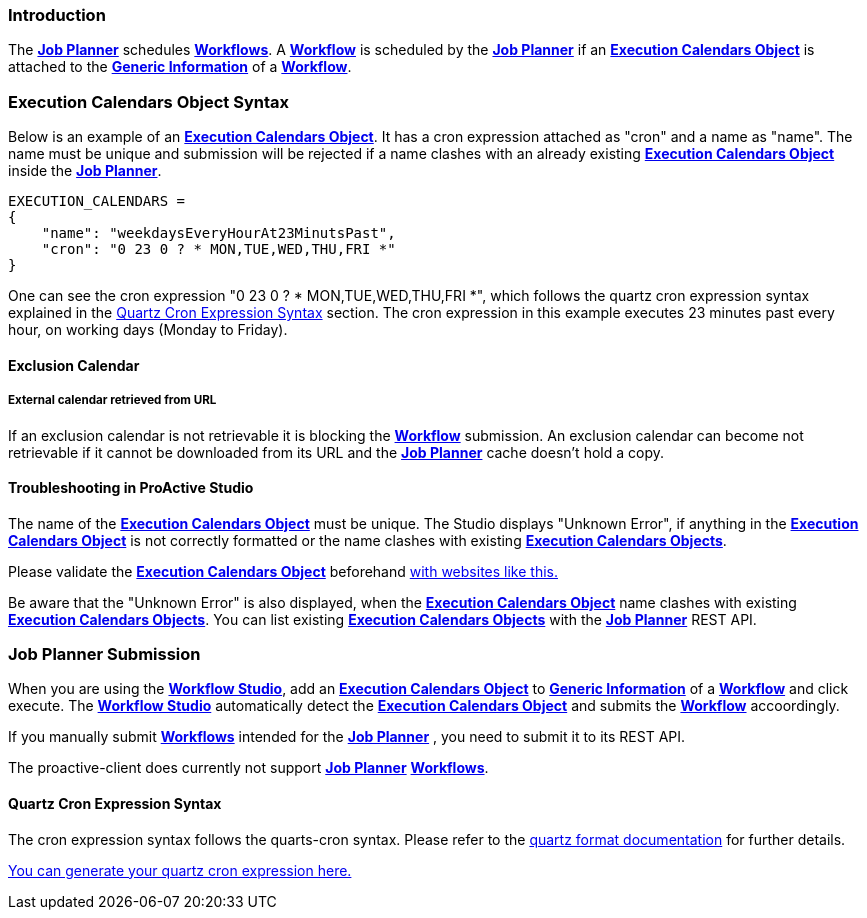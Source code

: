 
=== Introduction
The <<_glossary_job_planner,*Job Planner*>> schedules <<_glossary_workflow,*Workflows*>>.
 A <<_glossary_workflow,*Workflow*>> is scheduled by the <<_glossary_job_planner,*Job Planner*>> if
  an <<_glossary_execution_calendars_object,*Execution Calendars Object*>> is attached to the
   <<_glossary_generic_information,*Generic Information*>> of a <<_glossary_workflow,*Workflow*>>.

=== Execution Calendars Object Syntax
Below is an example of an <<_glossary_execution_calendars_object,*Execution Calendars Object*>>. It has a cron
expression attached as "cron" and a name as "name".
The name must be unique and submission will be rejected if a name clashes with an already existing
<<_glossary_execution_calendars_object,*Execution Calendars Object*>> inside the <<_glossary_job_planner,*Job Planner*>>.
----
EXECUTION_CALENDARS =
{
    "name": "weekdaysEveryHourAt23MinutsPast",
    "cron": "0 23 0 ? * MON,TUE,WED,THU,FRI *"
}
----
One can see the cron expression "0 23 0 ? * MON,TUE,WED,THU,FRI *", which follows the quartz cron expression syntax explained in the
<<_job_planner_cron_expression_syntax, Quartz Cron Expression Syntax>> section. The cron expression in this example
 executes 23 minutes past every hour, on working days (Monday to Friday).

==== Exclusion Calendar

===== External calendar retrieved from URL

If an exclusion calendar is not retrievable it is blocking the <<_glossary_workflow,*Workflow*>> submission.
An exclusion calendar can become not retrievable if it cannot be downloaded from its URL and the
<<_glossary_job_planner,*Job Planner*>> cache doesn't hold a copy.

==== Troubleshooting in ProActive Studio
The name of the <<_glossary_execution_calendars_object,*Execution Calendars Object*>> must be unique.
The Studio displays "Unknown Error", if anything in the <<_glossary_execution_calendars_object,*Execution Calendars Object*>>
is not correctly formatted or the name clashes with existing <<_glossary_execution_calendars_object,*Execution Calendars Objects*>>.

Please validate the <<_glossary_execution_calendars_object,*Execution Calendars Object*>> beforehand
http://jsonlint.com/[with websites like this.]

Be aware that the "Unknown Error" is also displayed, when the <<_glossary_execution_calendars_object,*Execution Calendars Object*>>
name clashes with existing <<_glossary_execution_calendars_object,*Execution Calendars Objects*>>.
You can list existing <<_glossary_execution_calendars_object,*Execution Calendars Objects*>> with the
<<_glossary_job_planner,*Job Planner*>> REST API.


=== Job Planner Submission
When you are using the <<_glossary_workflow_studio,*Workflow Studio*>>, add an
<<_glossary_execution_calendars_object,*Execution Calendars Object*>> to <<_glossary_generic_information,*Generic Information*>>
of a <<_glossary_workflow,*Workflow*>> and click execute.
 The <<_glossary_workflow_studio,*Workflow Studio*>> automatically detect the
 <<_glossary_execution_calendars_object,*Execution Calendars Object*>> and submits the <<_glossary_workflow,*Workflow*>>
 accoordingly.

If you manually submit <<_glossary_workflow,*Workflows*>> intended for the
<<_glossary_job_planner,*Job Planner*>> , you need to submit it to its REST API.

The proactive-client does currently not support <<_glossary_job_planner,*Job Planner*>>
 <<_glossary_workflow,*Workflows*>>.


[[_job_planner_cron_expression_syntax]]
==== Quartz Cron Expression Syntax
The cron expression syntax follows the quarts-cron syntax.
 Please refer to the  http://www.quartz-scheduler.org/documentation/quartz-2.x/tutorials/crontrigger.html#format[quartz format documentation] for further details.

http://www.cronmaker.com/[You can generate your quartz cron expression here.]

